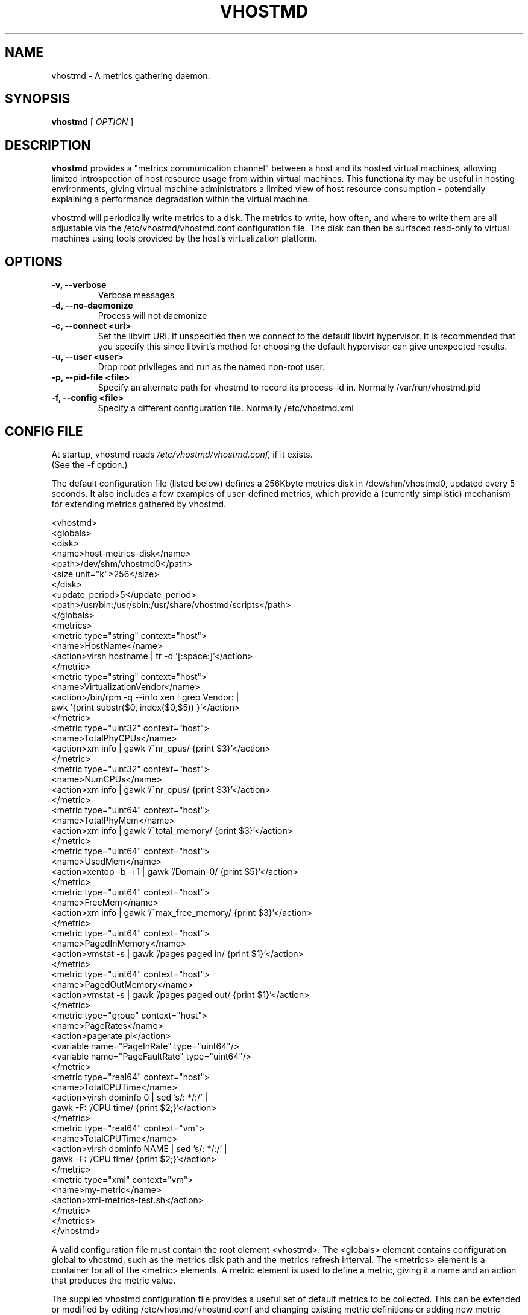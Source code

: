 .TH VHOSTMD 8
.SH NAME
vhostmd \- A metrics gathering daemon.
.SH SYNOPSIS
.B vhostmd
[
.I OPTION
]
.SH "DESCRIPTION"
.BR vhostmd
provides a "metrics communication channel" between a host and its hosted virtual machines, allowing limited introspection of host resource usage from within virtual machines.  This functionality may be useful in hosting environments, giving virtual machine administrators a limited view of host resource consumption - potentially explaining a performance degradation within the virtual machine.
.PP
vhostmd will periodically write metrics to a disk.  The metrics to write, how often, and where to write them are all adjustable via the /etc/vhostmd/vhostmd.conf configuration file.  The disk can then be surfaced read-only to virtual machines using tools provided by the host's virtualization platform.
.SH OPTIONS
.TP
.B \-v, --verbose
Verbose messages
.TP
.B \-d, --no-daemonize
Process will not daemonize
.TP
.B \-c, --connect <uri>
Set the libvirt URI.  If unspecified then we connect to the default
libvirt hypervisor.  It is recommended that you specify this since
libvirt's method for choosing the default hypervisor can give
unexpected results.
.TP
.B \-u, --user <user>
Drop root privileges and run as the named non-root user.
.TP
.B \-p, --pid-file <file>
Specify an alternate path for vhostmd to record its process-id in. Normally /var/run/vhostmd.pid
.TP
.B \-f, --config <file>
Specify a different configuration file. Normally /etc/vhostmd.xml
.SH CONFIG FILE
At startup, vhostmd reads
.I /etc/vhostmd/vhostmd.conf,
if it exists. 
 (See the 
.B \-f
option.)

The default configuration file (listed below) defines a 256Kbyte metrics disk in /dev/shm/vhostmd0, updated every 5 seconds.  It also includes a few examples of user-defined metrics, which provide a (currently simplistic) mechanism for extending metrics gathered by vhostmd.  

  <vhostmd>
    <globals>
      <disk>
        <name>host-metrics-disk</name>
        <path>/dev/shm/vhostmd0</path>
        <size unit="k">256</size>
      </disk>
      <update_period>5</update_period>
      <path>/usr/bin:/usr/sbin:/usr/share/vhostmd/scripts</path>
    </globals>
    <metrics>
      <metric type="string" context="host">
        <name>HostName</name>
        <action>virsh hostname | tr -d '[:space:]'</action>
      </metric>
      <metric type="string" context="host">
        <name>VirtualizationVendor</name>
        <action>/bin/rpm -q --info xen | grep Vendor: |
                 awk '{print substr($0, index($0,$5)) }'</action>
      </metric>
      <metric type="uint32" context="host">
        <name>TotalPhyCPUs</name>
        <action>xm info | gawk '/^nr_cpus/ {print $3}'</action>
      </metric>
      <metric type="uint32" context="host">
        <name>NumCPUs</name>
        <action>xm info | gawk '/^nr_cpus/ {print $3}'</action>
      </metric>
      <metric type="uint64" context="host">
        <name>TotalPhyMem</name>
        <action>xm info | gawk '/^total_memory/ {print $3}'</action>
      </metric>
      <metric type="uint64" context="host">
        <name>UsedMem</name>
        <action>xentop -b -i 1 | gawk '/Domain-0/ {print $5}'</action>
      </metric>
      <metric type="uint64" context="host">
        <name>FreeMem</name>
        <action>xm info | gawk '/^max_free_memory/ {print $3}'</action>
      </metric>
      <metric type="uint64" context="host">
        <name>PagedInMemory</name>
        <action>vmstat -s | gawk '/pages paged in/ {print $1}'</action>
      </metric>
      <metric type="uint64" context="host">
        <name>PagedOutMemory</name>
        <action>vmstat -s | gawk '/pages paged out/ {print $1}'</action>
      </metric>
      <metric type="group" context="host">
        <name>PageRates</name>
        <action>pagerate.pl</action>
        <variable name="PageInRate" type="uint64"/>
        <variable name="PageFaultRate" type="uint64"/>
      </metric>
      <metric type="real64" context="host">
        <name>TotalCPUTime</name>
        <action>virsh dominfo 0 | sed 's/: */:/' |
                 gawk -F: '/CPU time/ {print $2;}'</action>
      </metric>
      <metric type="real64" context="vm">
        <name>TotalCPUTime</name>
        <action>virsh dominfo NAME | sed 's/: */:/' |
                 gawk -F: '/CPU time/ {print $2;}'</action>
      </metric>
      <metric type="xml" context="vm">
        <name>my-metric</name>
        <action>xml-metrics-test.sh</action>
      </metric>
    </metrics>
  </vhostmd>

A valid configuration file must contain the root element <vhostmd>.
The <globals> element contains configuration global to vhostmd, such as
the metrics disk path and the metrics refresh interval.  The <metrics>
element is a container for all of the <metric> elements.  A metric element
is used to define a metric, giving it a name and an action that produces
the metric value.

The supplied vhostmd configuration file provides a useful set of default
metrics to be collected.  This can be extended or modified by editing
/etc/vhostmd/vhostmd.conf and changing existing metric definitions or
adding new metric definitions under the metrics container.

Defined metrics begin with the <metric> element, which contains two
attributes: type and context.  The type attribute is used to describe the
metric's value type.  Supported types are int32, uint32, int64, uint64,
real32, real64, string, group, and xml. group is used when an action returns
more than one metric value. xml is the most flexible type and specifies that
the metric's action returns valid metric XML.  The context attribute is used
to indicate whether this is a host or vm metric.  Supported contexts are
host and vm.

Currently, the metric element contains 3 elements: name, action, and variable.
The name element defines the metric's name.  The action element describes a
command or pipeline of commands used to gather the metric.  For metrics of
vm context, the tokens NAME, ID, and UUID may be used where these attributes
of a VM are normally provided in a command.  When the metric is sampled, these
tokens will be substituted with the actual name, ID, or UUID of the vm currently
being sampled by vhostmd.  If the metric type is xml, action is expected to
retrun valid metric XML as defined below in "XML Format of Content".

.SH Metrics Disk Format

Currently, the disk format is quite simple: a raw, file-backed disk containing a header, immediately followed by metric content.

The header contains the following, all in network-byte order

 - 4 byte signature, 'mvbd'
 - 4 byte busy flag
 - 4 byte content checksum
 - 4 byte content length

The busy flag permits simple reader/writer synchronization.  The busy flag can be checked for clear, content read into a buffer, and the busy flag checked again for clear to ensure stable content.

.SH XML Format of Content

The content is an XML document containing default and user-defined metrics.  The format is quite similar to the metrics definitions found in the vhostmd configuration file. A notable addition, as illustrated below, is the value element containing the metric's current value.

    <metrics>
      <metric type='real64' context='host'>
        <name>TotalCPUTime</name>
        <value>846.600000</value>
      </metric>
      <metric type='uint64' context='host'>
        <name>PageInRate</name>
        <value>0.000000</value>
      </metric>
      <metric type='uint64' context='host'>
        <name>PageFaultRate</name>
        <value>0.000000</value>
      </metric>
      <metric type='uint64' context='host'>
        <name>PagedOutMemory</name>
        <value>6885044</value>
      </metric>
      <metric type='uint64' context='host'>
        <name>PagedInMemory</name>
        <value>2367980</value>
      </metric>
      <metric type='uint64' context='host'>
        <name>FreeMem</name>
        <value>829</value>
      </metric>
      <metric type='uint64' context='host'>
        <name>UsedMem</name>
        <value>1369088</value>
      </metric>
      <metric type='uint64' context='host'>
        <name>TotalPhyMem</name>
        <value>1919</value>
      </metric>
      <metric type='uint32' context='host'>
        <name>NumCPUs</name>
        <value>2</value>
      </metric>
      <metric type='uint32' context='host'>
        <name>TotalPhyCPUs</name>
        <value>2</value>
      </metric>
      <metric type='string' context='host'>
        <name>VirtualizationVendor</name>
        <value>SUSE LINUX Products GmbH</value>
      </metric>
      <metric type='string' context='host'>
        <name>HostName</name>
        <value>laptop</value>
      </metric>
      <metric type='real64' context='vm' id='0'
           uuid='00000000-0000-0000-0000-000000000000'>
        <name>TotalCPUTime</name>
        <value>847.700000</value>
      </metric>
      <metric type='real64' context='vm' id='2'
           uuid='6be3fdb8-bef5-6fec-b1b7-e61bbceab708'>
        <name>TotalCPUTime</name>
        <value>69.400000</value>
      </metric>
    </metrics>

.SH FILES
.IR /etc/vhostmd/vhostmd.conf 

.IR /etc/vhostmd/vhostmd.dtd 

.IR /etc/vhostmd/metric.dtd 

.IR /var/run/vhostmd.pid
.SH SEE ALSO
.BR 
.SH AUTHORS
     Pat Campbell <plc@novell.com>.
     Jim Fehlig <jfehlig@novell.com>.


